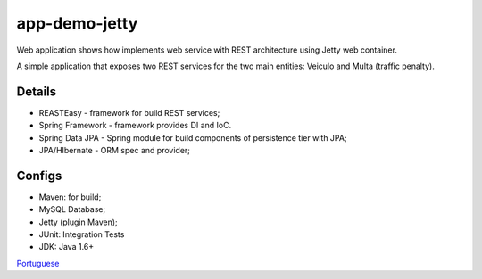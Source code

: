 app-demo-jetty
===============

Web application shows how implements web service with REST architecture using Jetty web container.

A simple application that exposes two REST services for the two main entities: Veiculo and Multa (traffic penalty).

Details
-------
* REASTEasy - framework for build REST services;
* Spring Framework - framework provides DI and IoC.
* Spring Data JPA - Spring module for build components of persistence tier with JPA;
* JPA/HIbernate - ORM spec and provider;

Configs
-------
* Maven: for build;
* MySQL Database;
* Jetty (plugin Maven);
* JUnit: Integration Tests
* JDK: Java 1.6+

`Portuguese <https://github.com/edermag/app-demo-jetty/blob/master/README_pt_BR.rst>`_
